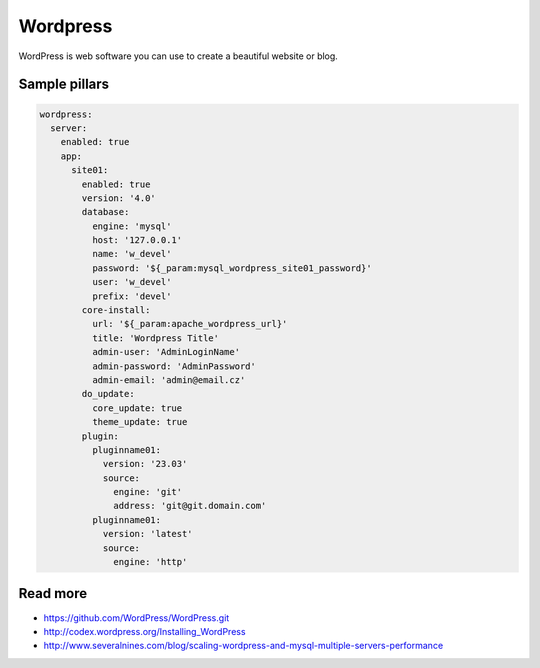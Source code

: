 
=========
Wordpress
=========

WordPress is web software you can use to create a beautiful website or blog.

Sample pillars
==============

.. code-block:: yaml

    wordpress:
      server:
        enabled: true
        app:
          site01:
            enabled: true
            version: '4.0'
            database:
              engine: 'mysql'
              host: '127.0.0.1'
              name: 'w_devel'
              password: '${_param:mysql_wordpress_site01_password}'
              user: 'w_devel'
              prefix: 'devel'
            core-install:
              url: '${_param:apache_wordpress_url}'
              title: 'Wordpress Title'
              admin-user: 'AdminLoginName'
              admin-password: 'AdminPassword'
              admin-email: 'admin@email.cz'
            do_update:
              core_update: true
              theme_update: true
            plugin:
              pluginname01:
                version: '23.03'
                source:
                  engine: 'git'
                  address: 'git@git.domain.com'
              pluginname01:
                version: 'latest'
                source:
                  engine: 'http'

Read more
=========

* https://github.com/WordPress/WordPress.git
* http://codex.wordpress.org/Installing_WordPress
* http://www.severalnines.com/blog/scaling-wordpress-and-mysql-multiple-servers-performance
